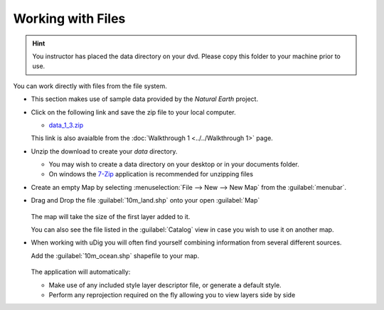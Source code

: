Working with Files
-----------------------------------

.. hint::
   You instructor has placed the data directory on your dvd. Please copy this folder to your machine prior to use.

You can work directly with files from the file system.

* This section makes use of sample data provided by the *Natural Earth* project.

* Click on the following link and save the zip file to your local computer.
   
  * `data_1_3.zip <http://udig.refractions.net/files/data/data_1_3.zip>`_ 
   
  This link is also avaialble from the :doc:`Walkthrough 1 <../../Walkthrough 1>` page.

* Unzip the download to create your *data* directory.
   
  * You may wish to create a data directory on your desktop or in your documents folder.
  * On windows the `7-Zip <http://www.7-zip.org/>`_ application is recommended for unzipping files


* Create an empty Map by selecting :menuselection:`File --> New --> New Map`
  from the :guilabel:`menubar`.

* Drag and Drop the file :guilabel:`10m_land.shp` onto your open :guilabel:`Map`

  .. figure:: images/file_dnd.png
    :width: 60%
    :alt:


  The map will take the size of the first layer added to it.

  You can also see the file listed in the :guilabel:`Catalog` view in case you wish to use it on another map.


* When working with uDig you will often find yourself combining information from several
  different sources.
   
  Add the :guilabel:`10m_ocean.shp` shapefile to your map.

  .. figure:: images/file_add.png
    :width: 60%
    :alt:



  The application will automatically:
   
  * Make use of any included style layer descriptor file, or generate a default style.
   
  * Perform any reprojection required on the fly allowing you to view layers side by side
   
